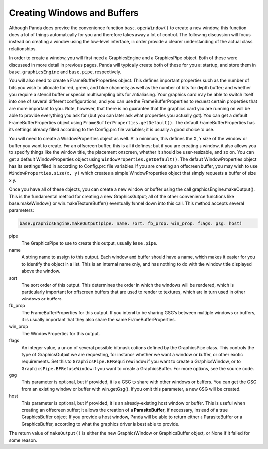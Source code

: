 .. _creating-windows-and-buffers:

Creating Windows and Buffers
============================

Although Panda does provide the convenience function ``base.openWindow()`` to
create a new window, this function does a lot of things automatically for you
and therefore takes away a lot of control. The following discussion will focus
instead on creating a window using the low-level interface, in order provide a
clearer understanding of the actual class relationships.

In order to create a window, you will first need a GraphicsEngine and a
GraphicsPipe object. Both of these were discussed in more detail in previous
pages. Panda will typically create both of these for you at startup, and store
them in ``base.graphicsEngine`` and ``base.pipe``, respectively.

You will also need to create a FrameBufferProperties object. This defines
important properties such as the number of bits you wish to allocate for red,
green, and blue channels; as well as the number of bits for depth buffer; and
whether you require a stencil buffer or special multisampling bits for
antialiasing. Your graphics card may be able to switch itself into one of
several different configurations, and you can use the FrameBufferProperties to
request certain properties that are more important to you. Note, however, that
there is no guarantee that the graphics card you are running on will be able to
provide everything you ask for (but you can later ask what properties you
actually got). You can get a default FrameBufferProperties object using
``FrameBufferProperties.getDefault()``. The default FrameBufferProperties has
its settings already filled according to the Config.prc file variables; it is
usually a good choice to use.

You will need to create a WindowProperties object as well. At a minimum, this
defines the X, Y size of the window or buffer you want to create. For an
offscreen buffer, this is all it defines; but if you are creating a window, it
also allows you to specify things like the window title, the placement onscreen,
whether it should be user-resizable, and so on. You can get a default
WindowProperties object using ``WindowProperties.getDefault()``. The default
WindowProperties object has its settings filled in according to Config.prc file
variables. If you are creating an offscreen buffer, you may wish to use
``WindowProperties.size(x, y)`` which creates a simple WindowProperties object
that simply requests a buffer of size x y.

Once you have all of these objects, you can create a new window or buffer using
the call graphicsEngine.makeOutput(). This is the fundamental method for
creating a new GraphicsOutput; all of the other convenience functions like
base.makeWindow() or win.makeTextureBuffer() eventually funnel down into this
call. This method accepts several parameters:

.. code-block:: python

   base.graphicsEngine.makeOutput(pipe, name, sort, fb_prop, win_prop, flags, gsg, host)


pipe
   The GraphicsPipe to use to create this output, usually ``base.pipe``.

name
   A string name to assign to this output. Each window and buffer should have a
   name, which makes it easier for you to identify the object in a list. This is
   an internal name only, and has nothing to do with the window title displayed
   above the window.

sort
   The sort order of this output. This determines the order in which the windows
   will be rendered, which is particularly important for offscreen buffers that
   are used to render to textures, which are in turn used in other windows or
   buffers.

fb_prop
   The FrameBufferProperties for this output. If you intend to be sharing GSG’s
   between multiple windows or buffers, it is usually important that they also
   share the same FrameBufferProperties.

win_prop
   The WindowProperties for this output.

flags
   An integer value, a union of several possible bitmask options defined by the
   GraphicsPipe class. This controls the type of GraphicsOutput we are
   requesting, for instance whether we want a window or buffer, or other exotic
   requirements. Set this to ``GraphicsPipe.BFRequireWindow`` if you want to
   create a GraphicsWindow, or to ``GraphicsPipe.BFRefuseWindow`` if you want to
   create a GraphicsBuffer. For more options, see the source code.

gsg
   This parameter is optional, but if provided, it is a GSG to share with other
   windows or buffers. You can get the GSG from an existing window or buffer
   with win.getGsg(). If you omit this parameter, a new GSG will be created.

host
   This parameter is optional, but if provided, it is an already-existing host
   window or buffer. This is useful when creating an offscreen buffer; it allows
   the creation of a **ParasiteBuffer**, if necessary, instead of a true
   GraphicsBuffer object. If you provide a host window, Panda will be able to
   return either a ParasiteBuffer or a GraphicsBuffer, according to what the
   graphics driver is best able to provide.

The return value of ``makeOutput()`` is either the new GraphicsWindow or
GraphicsBuffer object, or None if it failed for some reason.
